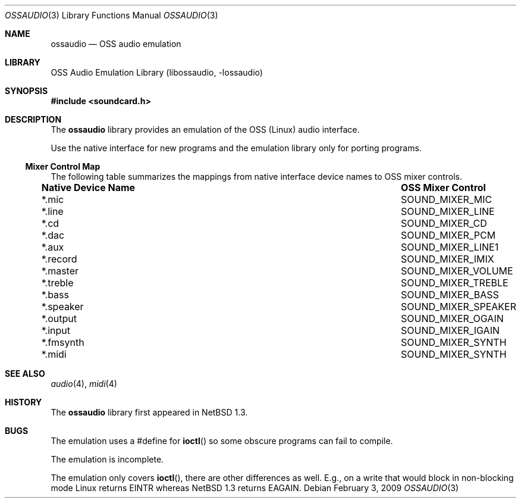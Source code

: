 .\"	$NetBSD: ossaudio.3,v 1.19 2009/02/03 12:48:00 jmcneill Exp $
.\"
.\" Copyright (c) 1997 The NetBSD Foundation, Inc.
.\" All rights reserved.
.\"
.\" This code is derived from software contributed to The NetBSD Foundation
.\" by Lennart Augustsson,
.\"
.\" Redistribution and use in source and binary forms, with or without
.\" modification, are permitted provided that the following conditions
.\" are met:
.\" 1. Redistributions of source code must retain the above copyright
.\"    notice, this list of conditions and the following disclaimer.
.\" 2. Redistributions in binary form must reproduce the above copyright
.\"    notice, this list of conditions and the following disclaimer in the
.\"    documentation and/or other materials provided with the distribution.
.\"
.\" THIS SOFTWARE IS PROVIDED BY THE NETBSD FOUNDATION, INC. AND CONTRIBUTORS
.\" ``AS IS'' AND ANY EXPRESS OR IMPLIED WARRANTIES, INCLUDING, BUT NOT LIMITED
.\" TO, THE IMPLIED WARRANTIES OF MERCHANTABILITY AND FITNESS FOR A PARTICULAR
.\" PURPOSE ARE DISCLAIMED.  IN NO EVENT SHALL THE FOUNDATION OR CONTRIBUTORS
.\" BE LIABLE FOR ANY DIRECT, INDIRECT, INCIDENTAL, SPECIAL, EXEMPLARY, OR
.\" CONSEQUENTIAL DAMAGES (INCLUDING, BUT NOT LIMITED TO, PROCUREMENT OF
.\" SUBSTITUTE GOODS OR SERVICES; LOSS OF USE, DATA, OR PROFITS; OR BUSINESS
.\" INTERRUPTION) HOWEVER CAUSED AND ON ANY THEORY OF LIABILITY, WHETHER IN
.\" CONTRACT, STRICT LIABILITY, OR TORT (INCLUDING NEGLIGENCE OR OTHERWISE)
.\" ARISING IN ANY WAY OUT OF THE USE OF THIS SOFTWARE, EVEN IF ADVISED OF THE
.\" POSSIBILITY OF SUCH DAMAGE.
.\"
.Dd February 3, 2009
.Dt OSSAUDIO 3
.Os
.Sh NAME
.Nm ossaudio
.Nd OSS audio emulation
.Sh LIBRARY
.Lb libossaudio
.Sh SYNOPSIS
.In soundcard.h
.Sh DESCRIPTION
The
.Nm
library provides an emulation of the OSS (Linux) audio
interface.
.Pp
Use the native interface for new programs and the emulation
library only for porting programs.
.Ss Mixer Control Map
The following table summarizes the mappings from native interface
device names to OSS mixer controls.
.Pp
.Bl -column ".Sy Native Device Name" "SOUND_MIXER_SPEAKER"
.It Sy "Native Device Name" Ta Sy "OSS Mixer Control"
.It *.mic Ta SOUND_MIXER_MIC
.It *.line Ta SOUND_MIXER_LINE
.It *.cd Ta SOUND_MIXER_CD
.It *.dac Ta SOUND_MIXER_PCM
.It *.aux Ta SOUND_MIXER_LINE1
.It *.record Ta SOUND_MIXER_IMIX
.It *.master Ta SOUND_MIXER_VOLUME
.It *.treble Ta SOUND_MIXER_TREBLE
.It *.bass Ta SOUND_MIXER_BASS
.It *.speaker Ta SOUND_MIXER_SPEAKER
.It *.output Ta SOUND_MIXER_OGAIN
.It *.input Ta SOUND_MIXER_IGAIN
.It *.fmsynth Ta SOUND_MIXER_SYNTH
.It *.midi Ta SOUND_MIXER_SYNTH
.El
.Sh SEE ALSO
.Xr audio 4 ,
.Xr midi 4
.Sh HISTORY
The
.Nm
library first appeared in
.Nx 1.3 .
.Sh BUGS
The emulation uses a #define for
.Fn ioctl
so some obscure programs
can fail to compile.
.Pp
The emulation is incomplete.
.Pp
The emulation only covers
.Fn ioctl ,
there are other differences as well.
E.g., on a write
that would block in non-blocking mode Linux returns
.Dv EINTR
whereas
.Nx 1.3
returns
.Dv EAGAIN .
